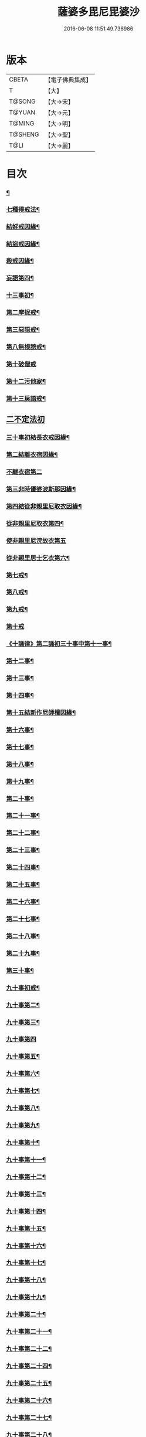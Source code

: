 #+TITLE: 薩婆多毘尼毘婆沙 
#+DATE: 2016-06-08 11:51:49.736986

* 版本
 |     CBETA|【電子佛典集成】|
 |         T|【大】     |
 |    T@SONG|【大→宋】   |
 |    T@YUAN|【大→元】   |
 |    T@MING|【大→明】   |
 |   T@SHENG|【大→聖】   |
 |      T@LI|【大→麗】   |

* 目次
*** [[file:KR6k0021_001.txt::001-0503c19][¶]]
*** [[file:KR6k0021_002.txt::002-0510b17][七種得戒法¶]]
*** [[file:KR6k0021_002.txt::002-0512c10][結婬戒因緣¶]]
*** [[file:KR6k0021_002.txt::002-0515c24][結盜戒因緣¶]]
*** [[file:KR6k0021_003.txt::003-0518a22][殺戒因緣¶]]
*** [[file:KR6k0021_003.txt::003-0519a4][妄語第四¶]]
*** [[file:KR6k0021_003.txt::003-0519a21][十三事初¶]]
*** [[file:KR6k0021_003.txt::003-0519c19][第二摩捉戒¶]]
*** [[file:KR6k0021_003.txt::003-0520b10][第三惡語戒¶]]
*** [[file:KR6k0021_003.txt::003-0522a3][第八無根謗戒¶]]
*** [[file:KR6k0021_003.txt::003-0523c29][第十破僧戒]]
*** [[file:KR6k0021_004.txt::004-0524b13][第十二污他家¶]]
*** [[file:KR6k0021_004.txt::004-0525a24][第十三戾語戒¶]]
** [[file:KR6k0021_004.txt::004-0525b12][二不定法初]]
*** [[file:KR6k0021_004.txt::004-0525c29][三十事初結長衣戒因緣¶]]
*** [[file:KR6k0021_004.txt::004-0528b4][第二結離衣宿因緣¶]]
*** [[file:KR6k0021_004.txt::004-0529a29][不離衣宿第二]]
*** [[file:KR6k0021_004.txt::004-0530c13][第三非時優婆波斯那因緣¶]]
*** [[file:KR6k0021_005.txt::005-0531b18][第四結從非親里尼取衣因緣¶]]
*** [[file:KR6k0021_005.txt::005-0531c14][從非親里尼取衣第四¶]]
*** [[file:KR6k0021_005.txt::005-0531c29][使非親里尼浣故衣第五]]
*** [[file:KR6k0021_005.txt::005-0532a14][從非親里居士乞衣第六¶]]
*** [[file:KR6k0021_005.txt::005-0532b3][第七戒¶]]
*** [[file:KR6k0021_005.txt::005-0532c2][第八戒¶]]
*** [[file:KR6k0021_005.txt::005-0532c21][第九戒¶]]
*** [[file:KR6k0021_005.txt::005-0532c29][第十戒]]
*** [[file:KR6k0021_005.txt::005-0533a20][《十誦律》第二誦初三十事中第十一事¶]]
*** [[file:KR6k0021_005.txt::005-0533b8][第十二事¶]]
*** [[file:KR6k0021_005.txt::005-0533b21][第十三事¶]]
*** [[file:KR6k0021_005.txt::005-0533c7][第十四事¶]]
*** [[file:KR6k0021_005.txt::005-0533c14][第十五結新作尼師檀因緣¶]]
*** [[file:KR6k0021_005.txt::005-0535a12][第十六事¶]]
*** [[file:KR6k0021_005.txt::005-0535a28][第十七事¶]]
*** [[file:KR6k0021_005.txt::005-0535b19][第十八事¶]]
*** [[file:KR6k0021_005.txt::005-0535c25][第十九事¶]]
*** [[file:KR6k0021_005.txt::005-0536a22][第二十事¶]]
*** [[file:KR6k0021_005.txt::005-0536c9][第二十一事¶]]
*** [[file:KR6k0021_005.txt::005-0537a17][第二十二事¶]]
*** [[file:KR6k0021_005.txt::005-0537b8][第二十三事¶]]
*** [[file:KR6k0021_005.txt::005-0537b24][第二十四事¶]]
*** [[file:KR6k0021_005.txt::005-0537c5][第二十五事¶]]
*** [[file:KR6k0021_005.txt::005-0538a3][第二十六事¶]]
*** [[file:KR6k0021_005.txt::005-0538b5][第二十七事¶]]
*** [[file:KR6k0021_006.txt::006-0538c5][第二十八事¶]]
*** [[file:KR6k0021_006.txt::006-0539a24][第二十九事¶]]
*** [[file:KR6k0021_006.txt::006-0539b11][第三十事¶]]
*** [[file:KR6k0021_006.txt::006-0539c13][九十事初戒¶]]
*** [[file:KR6k0021_006.txt::006-0540a18][九十事第二¶]]
*** [[file:KR6k0021_006.txt::006-0540b22][九十事第三¶]]
*** [[file:KR6k0021_006.txt::006-0540c28][九十事第四]]
*** [[file:KR6k0021_006.txt::006-0541b6][九十事第五¶]]
*** [[file:KR6k0021_006.txt::006-0541c6][九十事第六¶]]
*** [[file:KR6k0021_006.txt::006-0541c29][九十事第七¶]]
*** [[file:KR6k0021_006.txt::006-0542a24][九十事第八¶]]
*** [[file:KR6k0021_006.txt::006-0542c28][九十事第九¶]]
*** [[file:KR6k0021_006.txt::006-0543a9][九十事第十¶]]
*** [[file:KR6k0021_006.txt::006-0543b6][九十事第十一¶]]
*** [[file:KR6k0021_006.txt::006-0543c17][九十事第十二¶]]
*** [[file:KR6k0021_006.txt::006-0543c27][九十事第十三¶]]
*** [[file:KR6k0021_006.txt::006-0544a28][九十事第十四¶]]
*** [[file:KR6k0021_006.txt::006-0544b20][九十事第十五¶]]
*** [[file:KR6k0021_006.txt::006-0544c4][九十事第十六¶]]
*** [[file:KR6k0021_006.txt::006-0544c25][九十事第十七¶]]
*** [[file:KR6k0021_006.txt::006-0545a6][九十事第十八¶]]
*** [[file:KR6k0021_006.txt::006-0545a18][九十事第十九¶]]
*** [[file:KR6k0021_007.txt::007-0545b10][九十事第二十¶]]
*** [[file:KR6k0021_007.txt::007-0545c10][九十事第二十一¶]]
*** [[file:KR6k0021_007.txt::007-0545c23][九十事第二十二¶]]
*** [[file:KR6k0021_007.txt::007-0546a9][九十事第二十四¶]]
*** [[file:KR6k0021_007.txt::007-0546a28][九十事第二十五¶]]
*** [[file:KR6k0021_007.txt::007-0546b18][九十事第二十六¶]]
*** [[file:KR6k0021_007.txt::007-0546c21][九十事第二十七¶]]
*** [[file:KR6k0021_007.txt::007-0547a7][九十事第二十八¶]]
*** [[file:KR6k0021_007.txt::007-0547a14][九十事第二十九¶]]
*** [[file:KR6k0021_007.txt::007-0547a28][九十事第三十¶]]
*** [[file:KR6k0021_007.txt::007-0547c8][九十事第三十一¶]]
*** [[file:KR6k0021_007.txt::007-0548a22][九十事第三十二¶]]
*** [[file:KR6k0021_007.txt::007-0548b6][九十事第三十三¶]]
*** [[file:KR6k0021_007.txt::007-0549a27][九十事第三十四¶]]
*** [[file:KR6k0021_007.txt::007-0549c11][九十事第三十五¶]]
*** [[file:KR6k0021_007.txt::007-0549c19][九十事第三十六¶]]
*** [[file:KR6k0021_007.txt::007-0551b27][九十事第三十七¶]]
*** [[file:KR6k0021_007.txt::007-0551c20][九十事第三十八¶]]
*** [[file:KR6k0021_008.txt::008-0552a12][九十事第三十九¶]]
*** [[file:KR6k0021_008.txt::008-0552b3][九十事第四十¶]]
*** [[file:KR6k0021_008.txt::008-0552b19][第三誦九十事第四十一¶]]
*** [[file:KR6k0021_008.txt::008-0552c11][九十事第四十二¶]]
*** [[file:KR6k0021_008.txt::008-0552c23][九十事第四十三¶]]
*** [[file:KR6k0021_008.txt::008-0553a13][九十事第四十四¶]]
*** [[file:KR6k0021_008.txt::008-0554a3][九十事第四十五¶]]
*** [[file:KR6k0021_008.txt::008-0554a21][九十事第四十六¶]]
*** [[file:KR6k0021_008.txt::008-0554a26][九十事第四十七¶]]
*** [[file:KR6k0021_008.txt::008-0554b9][九十事第四十八¶]]
*** [[file:KR6k0021_008.txt::008-0554b25][九十事第四十九¶]]
*** [[file:KR6k0021_008.txt::008-0554c17][九十事第五十¶]]
*** [[file:KR6k0021_008.txt::008-0555a2][九十事第五十一¶]]
*** [[file:KR6k0021_008.txt::008-0555a13][九十事第五十二¶]]
*** [[file:KR6k0021_008.txt::008-0555a28][九十事第五十三¶]]
*** [[file:KR6k0021_008.txt::008-0555b15][九十事第五十四¶]]
*** [[file:KR6k0021_008.txt::008-0555c7][九十事第五十五¶]]
*** [[file:KR6k0021_008.txt::008-0555c16][九十事第五十六¶]]
*** [[file:KR6k0021_008.txt::008-0556a2][九十事第五十七¶]]
*** [[file:KR6k0021_008.txt::008-0556a17][九十事第五十八¶]]
*** [[file:KR6k0021_008.txt::008-0556b6][九十事第五十九¶]]
*** [[file:KR6k0021_008.txt::008-0556c23][九十事第六十¶]]
*** [[file:KR6k0021_008.txt::008-0557a10][九十事第六十一¶]]
*** [[file:KR6k0021_008.txt::008-0557a27][九十事第六十二¶]]
*** [[file:KR6k0021_008.txt::008-0557c3][九十事第六十三¶]]
*** [[file:KR6k0021_008.txt::008-0557c14][九十事第六十四¶]]
*** [[file:KR6k0021_008.txt::008-0557c26][九十事第六十五¶]]
*** [[file:KR6k0021_008.txt::008-0558a24][九十事第六十六¶]]
*** [[file:KR6k0021_008.txt::008-0558b20][九十事第六十七¶]]
*** [[file:KR6k0021_008.txt::008-0558c7][九十事第六十八¶]]
*** [[file:KR6k0021_009.txt::009-0558c16][續薩婆多毘尼毘婆沙序¶]]
*** [[file:KR6k0021_009.txt::009-0559a20][九十事第六十九¶]]
*** [[file:KR6k0021_009.txt::009-0559a22][九十事第七十¶]]
*** [[file:KR6k0021_009.txt::009-0559a25][九十事第七十一¶]]
*** [[file:KR6k0021_009.txt::009-0559b2][九十事第七十二¶]]
*** [[file:KR6k0021_009.txt::009-0559b18][九十事第七十三¶]]
*** [[file:KR6k0021_009.txt::009-0559c2][九十事第七十四¶]]
*** [[file:KR6k0021_009.txt::009-0559c11][九十事第七十五¶]]
*** [[file:KR6k0021_009.txt::009-0559c24][九十事第七十六¶]]
*** [[file:KR6k0021_009.txt::009-0559c29][九十事第七十七]]
*** [[file:KR6k0021_009.txt::009-0560a6][九十事第七十八¶]]
*** [[file:KR6k0021_009.txt::009-0560a11][九十事第七十九¶]]
*** [[file:KR6k0021_009.txt::009-0560a18][九十事第八十¶]]
*** [[file:KR6k0021_009.txt::009-0560a26][九十事第八十一¶]]
*** [[file:KR6k0021_009.txt::009-0560b11][九十事第八十二¶]]
*** [[file:KR6k0021_009.txt::009-0560b23][九十事第八十三¶]]
*** [[file:KR6k0021_009.txt::009-0560b27][九十事第八十四¶]]
*** [[file:KR6k0021_009.txt::009-0560c5][九十事第八十五¶]]
*** [[file:KR6k0021_009.txt::009-0560c10][九十事第八十六¶]]
*** [[file:KR6k0021_009.txt::009-0560c17][九十事第八十七¶]]
*** [[file:KR6k0021_009.txt::009-0560c22][九十事第八十八¶]]
*** [[file:KR6k0021_009.txt::009-0560c28][九十事第八十九]]
*** [[file:KR6k0021_009.txt::009-0561a15][九十事第九十¶]]
*** [[file:KR6k0021_009.txt::009-0561a22][四悔過第一¶]]
*** [[file:KR6k0021_009.txt::009-0561b2][第二事¶]]
*** [[file:KR6k0021_009.txt::009-0561b14][第三事¶]]
*** [[file:KR6k0021_009.txt::009-0561b20][第四事¶]]
*** [[file:KR6k0021_009.txt::009-0561c2][眾學初¶]]
*** [[file:KR6k0021_009.txt::009-0562a27][七滅諍第一¶]]
*** [[file:KR6k0021_009.txt::009-0562b17][第二事¶]]
*** [[file:KR6k0021_009.txt::009-0562c9][第三事¶]]
*** [[file:KR6k0021_009.txt::009-0563a21][第四事¶]]
*** [[file:KR6k0021_009.txt::009-0563b19][第五事¶]]
*** [[file:KR6k0021_009.txt::009-0563c16][第六事¶]]
*** [[file:KR6k0021_009.txt::009-0564b17][第七事¶]]

* 卷
[[file:KR6k0021_001.txt][薩婆多毘尼毘婆沙 1]]
[[file:KR6k0021_002.txt][薩婆多毘尼毘婆沙 2]]
[[file:KR6k0021_003.txt][薩婆多毘尼毘婆沙 3]]
[[file:KR6k0021_004.txt][薩婆多毘尼毘婆沙 4]]
[[file:KR6k0021_005.txt][薩婆多毘尼毘婆沙 5]]
[[file:KR6k0021_006.txt][薩婆多毘尼毘婆沙 6]]
[[file:KR6k0021_007.txt][薩婆多毘尼毘婆沙 7]]
[[file:KR6k0021_008.txt][薩婆多毘尼毘婆沙 8]]
[[file:KR6k0021_009.txt][薩婆多毘尼毘婆沙 9]]

